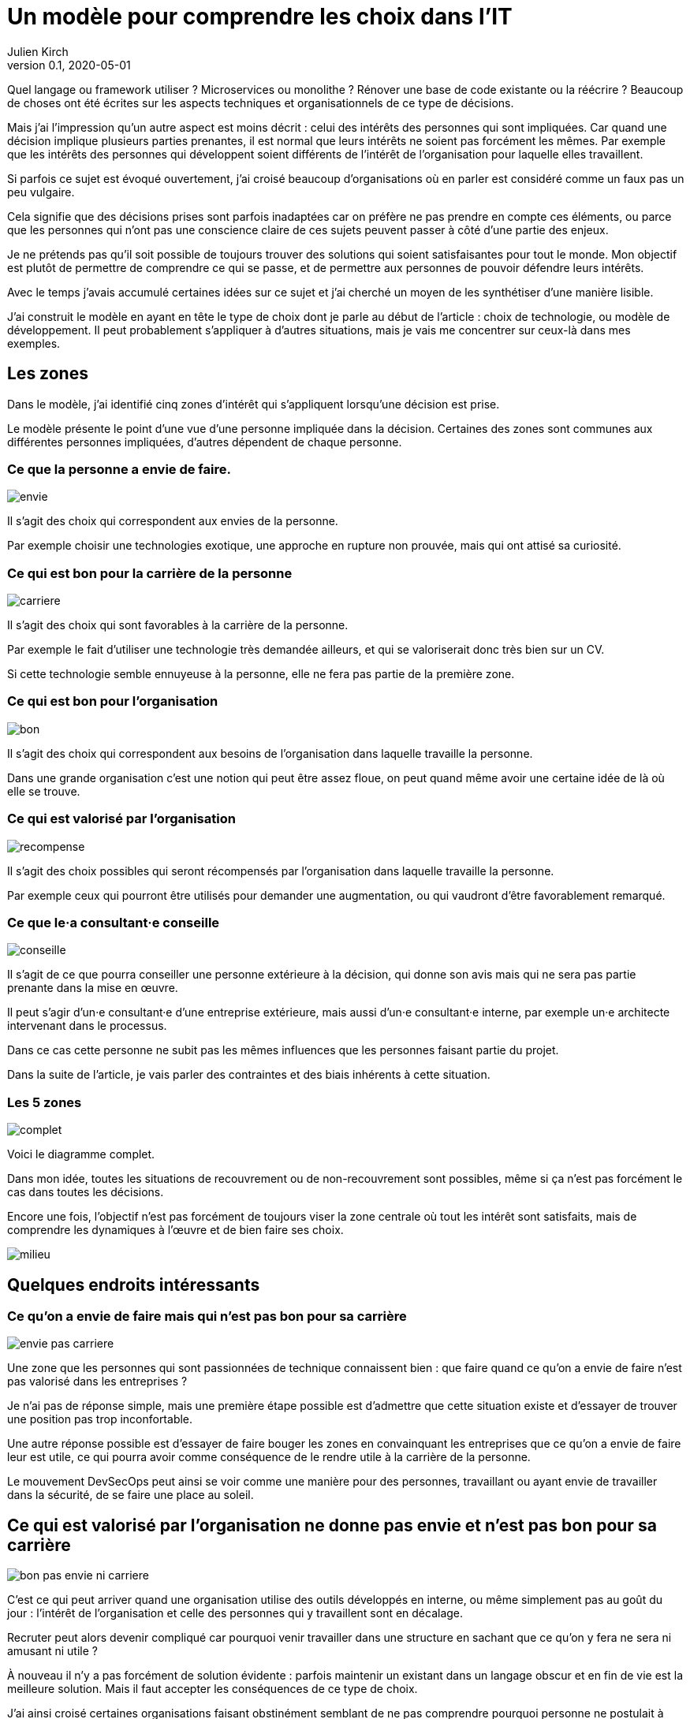 = Un modèle pour comprendre les choix dans l'IT
Julien Kirch
v0.1, 2020-05-01
:article_lang: fr
:ignore_files: base.xml, prepare.rb
:article_image: base.png
:article_description: C'est bon pour qui{nbsp}?

Quel langage ou framework utiliser{nbsp}? Microservices ou monolithe{nbsp}? Rénover une base de code existante ou la réécrire{nbsp}?
Beaucoup de choses ont été écrites sur les aspects techniques et organisationnels de ce type de décisions.

Mais j'ai l'impression qu'un autre aspect est moins décrit{nbsp}: celui des intérêts des personnes qui sont impliquées.
Car quand une décision implique plusieurs parties prenantes, il est normal que leurs intérêts ne soient pas forcément les mêmes.
Par exemple que les intérêts des personnes qui développent soient différents de l'intérêt de l'organisation pour laquelle elles travaillent.

Si parfois ce sujet est évoqué ouvertement, j'ai croisé beaucoup d'organisations où en parler est considéré comme un faux pas un peu vulgaire.

Cela signifie que des décisions prises sont parfois inadaptées car on préfère ne pas prendre en compte ces éléments, ou parce que les personnes qui n'ont pas une conscience claire de ces sujets peuvent passer à côté d'une partie des enjeux.

Je ne prétends pas qu'il soit possible de toujours trouver des solutions qui soient satisfaisantes pour tout le monde.
Mon objectif est plutôt de permettre de comprendre ce qui se passe, et de permettre aux personnes de pouvoir défendre leurs intérêts.

Avec le temps j'avais accumulé certaines idées sur ce sujet et j'ai cherché un moyen de les synthétiser d'une manière lisible.

J'ai construit le modèle en ayant en tête le type de choix dont je parle au début de l'article{nbsp}: choix de technologie, ou modèle de développement.
Il peut probablement s'appliquer à d'autres situations, mais je vais me concentrer sur ceux-là dans mes exemples.

== Les zones

Dans le modèle, j'ai identifié cinq zones d'intérêt qui s'appliquent lorsqu'une décision est prise.

Le modèle présente le point d'une vue d'une personne impliquée dans la décision.
Certaines des zones sont communes aux différentes personnes impliquées, d'autres dépendent de chaque personne.

=== Ce que la personne a envie de faire.

image::envie.svg[]

Il s'agit des choix qui correspondent aux envies de la personne.

Par exemple choisir une technologies exotique, une approche en rupture non prouvée, mais qui ont attisé sa curiosité.

=== Ce qui est bon pour la carrière de la personne

image::carriere.svg[]

Il s'agit des choix qui sont favorables à la carrière de la personne.

Par exemple le fait d'utiliser une technologie très demandée ailleurs, et qui se valoriserait donc très bien sur un CV.

Si cette technologie semble ennuyeuse à la personne, elle ne fera pas partie de la première zone.

=== Ce qui est bon pour l'organisation

image::bon.svg[]

Il s'agit des choix qui correspondent aux besoins de l'organisation dans laquelle travaille la personne.

Dans une grande organisation c'est une notion qui peut être assez floue, on peut quand même avoir une certaine idée de là où elle se trouve.

=== Ce qui est valorisé par l'organisation

image::recompense.svg[]

Il s'agit des choix possibles qui seront récompensés par l'organisation dans laquelle travaille la personne.

Par exemple ceux qui pourront être utilisés pour demander une augmentation, ou qui vaudront d'être favorablement remarqué.

=== Ce que le·a consultant·e conseille

image::conseille.svg[]

Il s'agit de ce que pourra conseiller une personne extérieure à la décision, qui donne son avis mais qui ne sera pas partie prenante dans la mise en œuvre.

Il peut s'agir d'un·e consultant·e d'une entreprise extérieure, mais aussi d'un·e consultant·e interne, par exemple un·e architecte intervenant dans le processus.

Dans ce cas cette personne ne subit pas les mêmes influences que les personnes faisant partie du projet.

Dans la suite de l'article, je vais parler des contraintes et des biais inhérents à cette situation.

=== Les 5 zones

image::complet.svg[]

Voici le diagramme complet.

Dans mon idée, toutes les situations de recouvrement ou de non-recouvrement sont possibles, même si ça n'est pas forcément le cas dans toutes les décisions.

Encore une fois, l'objectif n'est pas forcément de toujours viser la zone centrale où tout les intérêt sont satisfaits, mais de comprendre les dynamiques à l'œuvre et de bien faire ses choix.

image::milieu.svg[]

== Quelques endroits intéressants

=== Ce qu'on a envie de faire mais qui n'est pas bon pour sa carrière

image::envie-pas-carriere.svg[]

Une zone que les personnes qui sont passionnées de technique connaissent bien{nbsp}: que faire quand ce qu'on a envie de faire n'est pas valorisé dans les entreprises{nbsp}?

Je n'ai pas de réponse simple, mais une première étape possible est d'admettre que cette situation existe et d'essayer de trouver une position pas trop inconfortable.

Une autre réponse possible est d'essayer de faire bouger les zones en convainquant les entreprises que ce qu'on a envie de faire leur est utile, ce qui pourra avoir comme conséquence de le rendre utile à la carrière de la personne.

Le mouvement DevSecOps peut ainsi se voir comme une manière pour des personnes, travaillant ou ayant envie de travailler dans la sécurité, de se faire une place au soleil.

== Ce qui est valorisé par l'organisation ne donne pas envie et n'est pas bon pour sa carrière

image::bon-pas-envie-ni-carriere.svg[]

C'est ce qui peut arriver quand une organisation utilise des outils développés en interne, ou même simplement pas au goût du jour{nbsp}: l'intérêt de l'organisation et celle des personnes qui y travaillent sont en décalage.

Recruter peut alors devenir compliqué car pourquoi venir travailler dans une structure en sachant que ce qu'on y fera ne sera ni amusant ni utile{nbsp}?

À nouveau il n'y a pas forcément de solution évidente{nbsp}: parfois maintenir un existant dans un langage obscur et en fin de vie est la meilleure solution.
Mais il faut accepter les conséquences de ce type de choix.

J'ai ainsi croisé certaines organisations faisant obstinément semblant de ne pas comprendre pourquoi personne ne postulait à certaines de leurs offres d'emploi.

=== Ce qui est bon pour l'organisation mais pas valorisé

image::bon-pas-recompense.svg[]

Un grand classique des organisations dysfonctionnelles, où certaines des activités nécessaires ou au moins utiles à l'organisations ne sont pas valorisées.

Cela signifie que des personnes de bonne volonté feront peut-être ce type de choix, mais qu'on ne peut pas compter dessus.

Si vous avez de l'influence dans une organisation, une des manières d'être utile est d'essayer de faire diminuer cette zone pour aligner l'intérêt de l'organisation avec celle des personnes qui y travaillent.

Par contre ce qui me pose problème c'est le fait d'essayer de convaincre les personnes de faire les choses comme il faut, en faisant appel à leur amour-propre et donc à leur zone "`envie`" même si cela les dessert personnellement.

Il y a aussi des organisations où cette zone est utilisée volontairement sous forme d'une sorte d'injonction contradictoire{nbsp}: on incite les personnes à faire des choses utiles tout en ne les récompensant pas pour cela.
Cela peut être une excellente manière de limiter les augmentations de salaire.

=== Ce qui est valorisé par l'organisation mais pas bon pour elle

image::recompense-pas-bon.svg[]

Là on touche une zone vraiment dangereuse, surtout si en plus la zone valorisée rejoint les zones "`envie`" ou "`carrière`", car alors les personnes auront plusieurs raisons de faire des choix qui ne seront pas utiles à l'organisation, voire qui la desservent.

Dans cette situation je ne pense pas qu'on puisse en vouloir à une personne de faire le choix qui est le plus intéressant pour elle, c'est-à-dire d'opter pour la solution la mieux valorisée.

Pour les personnes qui ont à cœur de bien faire les choses, le fait d'avoir à choisir entre leur intérêt et celui de l'organisation où elles travaillent peut être déchirant.

Ici encore on a un bon candidat pour faire bouger les lignes.

=== Ce qui est conseillé et bon, mais rien d'autre

image::conseille-bon-mais.svg[]

Je n'avais pas encore reparlé de la zone conseil.

Quand j'ai travaillé dans le conseil c'est une zone dont je discutais beaucoup avec certain·e·s ami·e·s{nbsp}:que faire quand la proposition qu'on pense la meilleure pour une organisation ne fait pas envie ni n'est utile aux personnes qui y travaillent, voire va à l'encontre de leurs intérêts{nbsp}?

Par exemple si on vous consulte sur "`faut-il mettre à jour le legacy ou réécrire{nbsp}?`", les personnes qui auraient à travailler sur le legacy n'ont peut-être ni envie ni intérêt de le faire.
Et peut-être qu'en interne, ces personnes obtiendraient plus facilement des augmentations en sortant une nouvelle application avec des technologies nouvelles.

Cela signifie que même si elle semble être acceptée, ce genre de proposition a de grande chance de mal finir.

Sans compter la question éthique de proposer quelque chose qui sert une organisation plutôt que les personnes qui y travaillent.

Je me demande si dans certains cas, les organisations qui savent qu'elles sont dans ce type de situation choisissent justement de faire appel à un avis extérieur pour faire passer un choix en évitant d'en prendre la responsabilité.

À nouveau il n'y a pas de solution magique, une des seules possibilité est de faire du lobbying pour que la bonne solution soit valorisée pour qu'au moins les personnes aient une raison de vous suivre.

== Pour conclure

J'espère que l'article vous aura donné quelques idées, voir même vous aura donné envie de réfléchir à vos dernières décisions pour voir où elles se trouvent sur le schéma.

Qu'une décision se trouve à un certain endroit ne signifie pas qu'elle est bonne ou mauvaise, seulement qu'elle a certains avantages et inconvénients, et qu'il ne faut pas se mentir quand une décision va à l'encontre de certains intérêts.